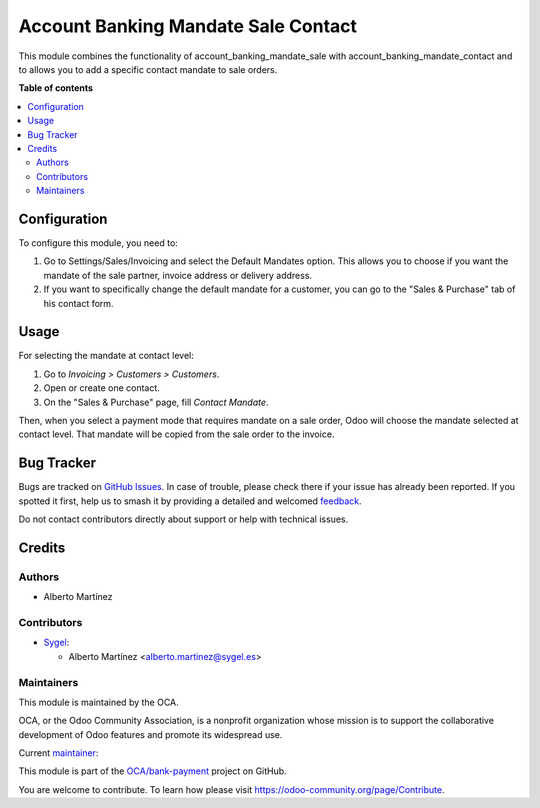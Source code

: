 ====================================
Account Banking Mandate Sale Contact
====================================

.. 
   !!!!!!!!!!!!!!!!!!!!!!!!!!!!!!!!!!!!!!!!!!!!!!!!!!!!
   !! This file is generated by oca-gen-addon-readme !!
   !! changes will be overwritten.                   !!
   !!!!!!!!!!!!!!!!!!!!!!!!!!!!!!!!!!!!!!!!!!!!!!!!!!!!
   !! source digest: sha256:92a2d98a49761fa4d4321b000b936acfb76268c642c762e776256988f307d598
   !!!!!!!!!!!!!!!!!!!!!!!!!!!!!!!!!!!!!!!!!!!!!!!!!!!!

.. |badge1| image:: https://img.shields.io/badge/maturity-Beta-yellow.png
    :target: https://odoo-community.org/page/development-status
    :alt: Beta
.. |badge2| image:: https://img.shields.io/badge/licence-AGPL--3-blue.png
    :target: http://www.gnu.org/licenses/agpl-3.0-standalone.html
    :alt: License: AGPL-3
.. |badge3| image:: https://img.shields.io/badge/github-OCA%2Fbank--payment-lightgray.png?logo=github
    :target: https://github.com/OCA/bank-payment/tree/17.0/account_banking_mandate_sale_contact
    :alt: OCA/bank-payment
.. |badge4| image:: https://img.shields.io/badge/weblate-Translate%20me-F47D42.png
    :target: https://translation.odoo-community.org/projects/bank-payment-17-0/bank-payment-17-0-account_banking_mandate_sale_contact
    :alt: Translate me on Weblate
.. |badge5| image:: https://img.shields.io/badge/runboat-Try%20me-875A7B.png
    :target: https://runboat.odoo-community.org/builds?repo=OCA/bank-payment&target_branch=17.0
    :alt: Try me on Runboat

|badge1| |badge2| |badge3| |badge4| |badge5|

This module combines the functionality of account_banking_mandate_sale
with account_banking_mandate_contact and to allows you to add a specific
contact mandate to sale orders.

**Table of contents**

.. contents::
   :local:

Configuration
=============

To configure this module, you need to:

1. Go to Settings/Sales/Invoicing and select the Default Mandates
   option. This allows you to choose if you want the mandate of the sale
   partner, invoice address or delivery address.
2. If you want to specifically change the default mandate for a
   customer, you can go to the "Sales & Purchase" tab of his contact
   form.

Usage
=====

For selecting the mandate at contact level:

1. Go to *Invoicing > Customers > Customers*.
2. Open or create one contact.
3. On the "Sales & Purchase" page, fill *Contact Mandate*.

Then, when you select a payment mode that requires mandate on a sale
order, Odoo will choose the mandate selected at contact level. That
mandate will be copied from the sale order to the invoice.

Bug Tracker
===========

Bugs are tracked on `GitHub Issues <https://github.com/OCA/bank-payment/issues>`_.
In case of trouble, please check there if your issue has already been reported.
If you spotted it first, help us to smash it by providing a detailed and welcomed
`feedback <https://github.com/OCA/bank-payment/issues/new?body=module:%20account_banking_mandate_sale_contact%0Aversion:%2017.0%0A%0A**Steps%20to%20reproduce**%0A-%20...%0A%0A**Current%20behavior**%0A%0A**Expected%20behavior**>`_.

Do not contact contributors directly about support or help with technical issues.

Credits
=======

Authors
-------

* Alberto Martínez

Contributors
------------

-  `Sygel <https://www.sygel.es>`__:

   -  Alberto Martínez <alberto.martinez@sygel.es>

Maintainers
-----------

This module is maintained by the OCA.

.. image:: https://odoo-community.org/logo.png
   :alt: Odoo Community Association
   :target: https://odoo-community.org

OCA, or the Odoo Community Association, is a nonprofit organization whose
mission is to support the collaborative development of Odoo features and
promote its widespread use.

.. |maintainer-tisho99| image:: https://github.com/tisho99.png?size=40px
    :target: https://github.com/tisho99
    :alt: tisho99

Current `maintainer <https://odoo-community.org/page/maintainer-role>`__:

|maintainer-tisho99| 

This module is part of the `OCA/bank-payment <https://github.com/OCA/bank-payment/tree/17.0/account_banking_mandate_sale_contact>`_ project on GitHub.

You are welcome to contribute. To learn how please visit https://odoo-community.org/page/Contribute.
